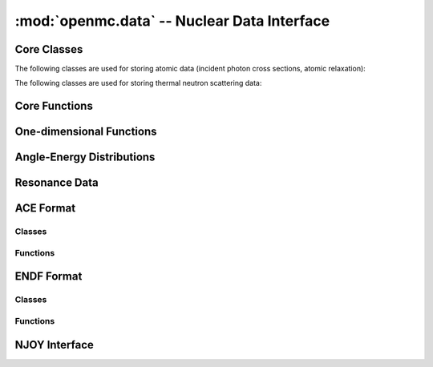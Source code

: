 --------------------------------------------
:mod:`openmc.data` -- Nuclear Data Interface
--------------------------------------------

Core Classes
------------

.. autosummary::
    :toctree: generated
    :nosignatures:
    :template: myclass.rst

    openmc.data.IncidentNeutron
    openmc.data.Reaction
    openmc.data.Product
    openmc.data.FissionEnergyRelease
    openmc.data.DataLibrary
    openmc.data.Decay
    openmc.data.FissionProductYields
    openmc.data.WindowedMultipole
    openmc.data.ProbabilityTables

The following classes are used for storing atomic data (incident photon cross
sections, atomic relaxation):

.. autosummary::
    :toctree: generated
    :nosignatures:
    :template: myclass.rst

    openmc.data.IncidentPhoton
    openmc.data.PhotonReaction
    openmc.data.AtomicRelaxation


The following classes are used for storing thermal neutron scattering data:

.. autosummary::
    :toctree: generated
    :nosignatures:
    :template: myclass.rst

    openmc.data.ThermalScattering
    openmc.data.ThermalScatteringReaction
    openmc.data.CoherentElastic
    openmc.data.IncoherentElastic


Core Functions
--------------

.. autosummary::
    :toctree: generated
    :nosignatures:
    :template: myfunction.rst

    openmc.data.atomic_mass
    openmc.data.gnd_name
    openmc.data.linearize
    openmc.data.thin
    openmc.data.water_density
    openmc.data.zam

One-dimensional Functions
-------------------------

.. autosummary::
    :toctree: generated
    :nosignatures:
    :template: myclass.rst

    openmc.data.Function1D
    openmc.data.Tabulated1D
    openmc.data.Polynomial
    openmc.data.Combination
    openmc.data.Sum
    openmc.data.Regions1D
    openmc.data.ResonancesWithBackground

Angle-Energy Distributions
--------------------------

.. autosummary::
    :toctree: generated
    :nosignatures:
    :template: myclass.rst

    openmc.data.AngleEnergy
    openmc.data.KalbachMann
    openmc.data.CorrelatedAngleEnergy
    openmc.data.UncorrelatedAngleEnergy
    openmc.data.NBodyPhaseSpace
    openmc.data.LaboratoryAngleEnergy
    openmc.data.AngleDistribution
    openmc.data.EnergyDistribution
    openmc.data.ArbitraryTabulated
    openmc.data.GeneralEvaporation
    openmc.data.MaxwellEnergy
    openmc.data.Evaporation
    openmc.data.WattEnergy
    openmc.data.MadlandNix
    openmc.data.DiscretePhoton
    openmc.data.LevelInelastic
    openmc.data.ContinuousTabular
    openmc.data.CoherentElasticAE
    openmc.data.IncoherentElasticAE
    openmc.data.IncoherentElasticAEDiscrete
    openmc.data.IncoherentInelasticAEDiscrete

Resonance Data
--------------

.. autosummary::
    :toctree: generated
    :nosignatures:
    :template: myclass.rst

    openmc.data.Resonances
    openmc.data.ResonanceRange
    openmc.data.SingleLevelBreitWigner
    openmc.data.MultiLevelBreitWigner
    openmc.data.ReichMoore
    openmc.data.RMatrixLimited
    openmc.data.ResonanceCovariances
    openmc.data.ResonanceCovarianceRange
    openmc.data.SingleLevelBreitWignerCovariance
    openmc.data.MultiLevelBreitWignerCovariance
    openmc.data.ReichMooreCovariance
    openmc.data.ParticlePair
    openmc.data.SpinGroup
    openmc.data.Unresolved

ACE Format
----------

Classes
+++++++

.. autosummary::
    :toctree: generated
    :nosignatures:
    :template: myclass.rst

    openmc.data.ace.Library
    openmc.data.ace.Table

Functions
+++++++++

.. autosummary::
    :toctree: generated
    :nosignatures:
    :template: myfunction.rst

    openmc.data.ace.ascii_to_binary

ENDF Format
-----------

Classes
+++++++

.. autosummary::
    :toctree: generated
    :nosignatures:
    :template: myclass.rst

    openmc.data.endf.Evaluation

Functions
+++++++++

.. autosummary::
    :toctree: generated
    :nosignatures:
    :template: myfunction.rst

    openmc.data.endf.float_endf
    openmc.data.endf.get_cont_record
    openmc.data.endf.get_evaluations
    openmc.data.endf.get_head_record
    openmc.data.endf.get_tab1_record
    openmc.data.endf.get_tab2_record
    openmc.data.endf.get_text_record

NJOY Interface
--------------

.. autosummary::
    :toctree: generated
    :nosignatures:
    :template: myfunction.rst

    openmc.data.njoy.run
    openmc.data.njoy.make_pendf
    openmc.data.njoy.make_ace
    openmc.data.njoy.make_ace_thermal
